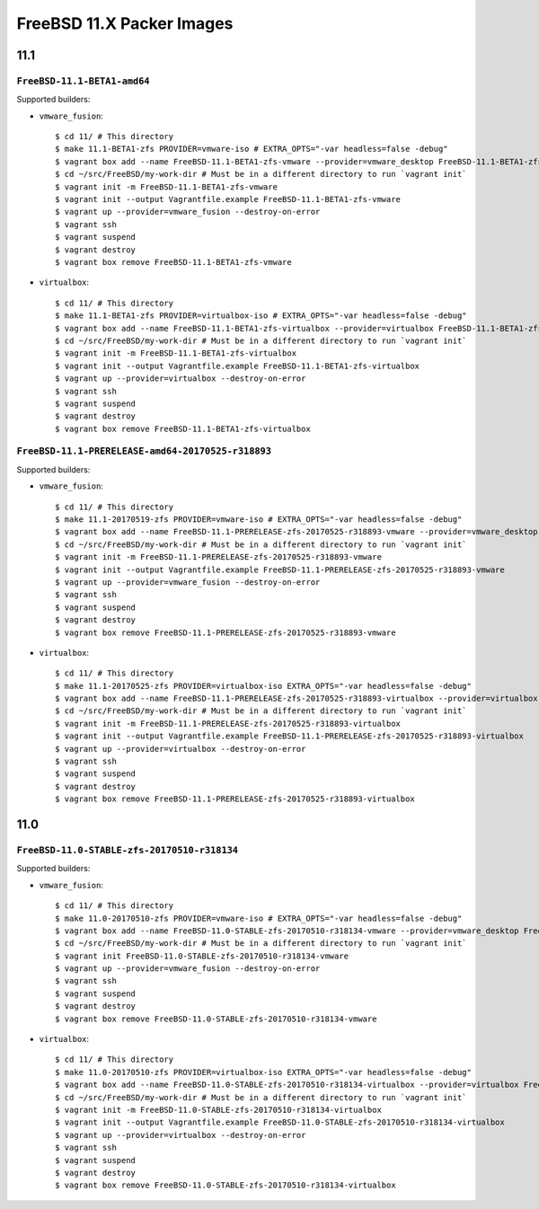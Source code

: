 FreeBSD 11.X Packer Images
==========================

11.1
----

``FreeBSD-11.1-BETA1-amd64``
^^^^^^^^^^^^^^^^^^^^^^^^^^^^^^^^^^^^^^^^^^^^^^^^^^

Supported builders:

- ``vmware_fusion``::

    $ cd 11/ # This directory
    $ make 11.1-BETA1-zfs PROVIDER=vmware-iso # EXTRA_OPTS="-var headless=false -debug"
    $ vagrant box add --name FreeBSD-11.1-BETA1-zfs-vmware --provider=vmware_desktop FreeBSD-11.1-BETA1-zfs-vmware.box
    $ cd ~/src/FreeBSD/my-work-dir # Must be in a different directory to run `vagrant init`
    $ vagrant init -m FreeBSD-11.1-BETA1-zfs-vmware
    $ vagrant init --output Vagrantfile.example FreeBSD-11.1-BETA1-zfs-vmware
    $ vagrant up --provider=vmware_fusion --destroy-on-error
    $ vagrant ssh
    $ vagrant suspend
    $ vagrant destroy
    $ vagrant box remove FreeBSD-11.1-BETA1-zfs-vmware

- ``virtualbox``::

    $ cd 11/ # This directory
    $ make 11.1-BETA1-zfs PROVIDER=virtualbox-iso # EXTRA_OPTS="-var headless=false -debug"
    $ vagrant box add --name FreeBSD-11.1-BETA1-zfs-virtualbox --provider=virtualbox FreeBSD-11.1-BETA1-zfs-virtualbox.box
    $ cd ~/src/FreeBSD/my-work-dir # Must be in a different directory to run `vagrant init`
    $ vagrant init -m FreeBSD-11.1-BETA1-zfs-virtualbox
    $ vagrant init --output Vagrantfile.example FreeBSD-11.1-BETA1-zfs-virtualbox
    $ vagrant up --provider=virtualbox --destroy-on-error
    $ vagrant ssh
    $ vagrant suspend
    $ vagrant destroy
    $ vagrant box remove FreeBSD-11.1-BETA1-zfs-virtualbox



``FreeBSD-11.1-PRERELEASE-amd64-20170525-r318893``
^^^^^^^^^^^^^^^^^^^^^^^^^^^^^^^^^^^^^^^^^^^^^^^^^^

Supported builders:

- ``vmware_fusion``::

    $ cd 11/ # This directory
    $ make 11.1-20170519-zfs PROVIDER=vmware-iso # EXTRA_OPTS="-var headless=false -debug"
    $ vagrant box add --name FreeBSD-11.1-PRERELEASE-zfs-20170525-r318893-vmware --provider=vmware_desktop FreeBSD-11.1-PRERELEASE-zfs-20170525-r318893-vmware.box
    $ cd ~/src/FreeBSD/my-work-dir # Must be in a different directory to run `vagrant init`
    $ vagrant init -m FreeBSD-11.1-PRERELEASE-zfs-20170525-r318893-vmware
    $ vagrant init --output Vagrantfile.example FreeBSD-11.1-PRERELEASE-zfs-20170525-r318893-vmware
    $ vagrant up --provider=vmware_fusion --destroy-on-error
    $ vagrant ssh
    $ vagrant suspend
    $ vagrant destroy
    $ vagrant box remove FreeBSD-11.1-PRERELEASE-zfs-20170525-r318893-vmware

- ``virtualbox``::

    $ cd 11/ # This directory
    $ make 11.1-20170525-zfs PROVIDER=virtualbox-iso EXTRA_OPTS="-var headless=false -debug"
    $ vagrant box add --name FreeBSD-11.1-PRERELEASE-zfs-20170525-r318893-virtualbox --provider=virtualbox FreeBSD-11.1-STABLE-zfs-20170525-r318134-virtualbox.box
    $ cd ~/src/FreeBSD/my-work-dir # Must be in a different directory to run `vagrant init`
    $ vagrant init -m FreeBSD-11.1-PRERELEASE-zfs-20170525-r318893-virtualbox
    $ vagrant init --output Vagrantfile.example FreeBSD-11.1-PRERELEASE-zfs-20170525-r318893-virtualbox
    $ vagrant up --provider=virtualbox --destroy-on-error
    $ vagrant ssh
    $ vagrant suspend
    $ vagrant destroy
    $ vagrant box remove FreeBSD-11.1-PRERELEASE-zfs-20170525-r318893-virtualbox


11.0
----

``FreeBSD-11.0-STABLE-zfs-20170510-r318134``
^^^^^^^^^^^^^^^^^^^^^^^^^^^^^^^^^^^^^^^^^^^^

Supported builders:

- ``vmware_fusion``::

    $ cd 11/ # This directory
    $ make 11.0-20170510-zfs PROVIDER=vmware-iso # EXTRA_OPTS="-var headless=false -debug"
    $ vagrant box add --name FreeBSD-11.0-STABLE-zfs-20170510-r318134-vmware --provider=vmware_desktop FreeBSD-11.0-STABLE-zfs-20170510-r318134-vmware.box
    $ cd ~/src/FreeBSD/my-work-dir # Must be in a different directory to run `vagrant init`
    $ vagrant init FreeBSD-11.0-STABLE-zfs-20170510-r318134-vmware
    $ vagrant up --provider=vmware_fusion --destroy-on-error
    $ vagrant ssh
    $ vagrant suspend
    $ vagrant destroy
    $ vagrant box remove FreeBSD-11.0-STABLE-zfs-20170510-r318134-vmware

- ``virtualbox``::

    $ cd 11/ # This directory
    $ make 11.0-20170510-zfs PROVIDER=virtualbox-iso EXTRA_OPTS="-var headless=false -debug"
    $ vagrant box add --name FreeBSD-11.0-STABLE-zfs-20170510-r318134-virtualbox --provider=virtualbox FreeBSD-11.0-STABLE-zfs-20170510-r318134-virtualbox.box
    $ cd ~/src/FreeBSD/my-work-dir # Must be in a different directory to run `vagrant init`
    $ vagrant init -m FreeBSD-11.0-STABLE-zfs-20170510-r318134-virtualbox
    $ vagrant init --output Vagrantfile.example FreeBSD-11.0-STABLE-zfs-20170510-r318134-virtualbox
    $ vagrant up --provider=virtualbox --destroy-on-error
    $ vagrant ssh
    $ vagrant suspend
    $ vagrant destroy
    $ vagrant box remove FreeBSD-11.0-STABLE-zfs-20170510-r318134-virtualbox
